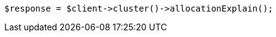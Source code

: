 // cluster/allocation-explain.asciidoc:342

[source, php]
----
$response = $client->cluster()->allocationExplain();
----
